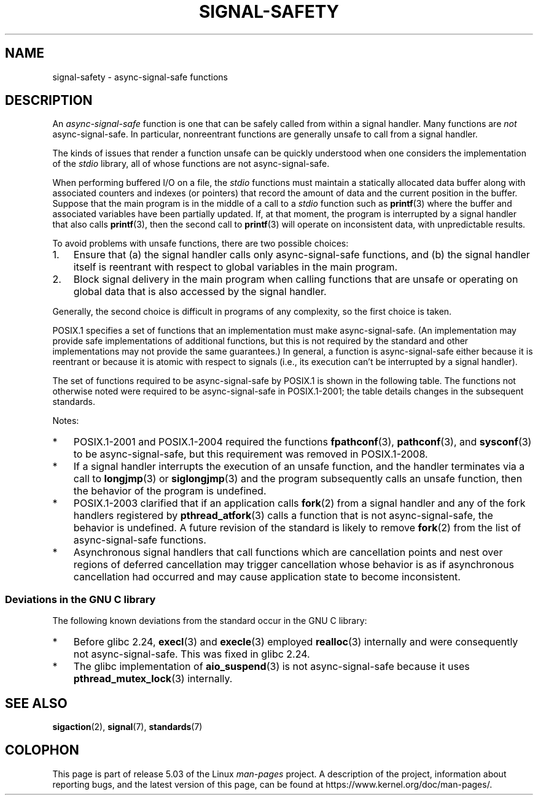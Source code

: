 .\" Copyright (c) 2016 Michael Kerrisk <mtk.manpages@gmail.com>
.\"
.\" %%%LICENSE_START(VERBATIM)
.\" Permission is granted to make and distribute verbatim copies of this
.\" manual provided the copyright notice and this permission notice are
.\" preserved on all copies.
.\"
.\" Permission is granted to copy and distribute modified versions of this
.\" manual under the conditions for verbatim copying, provided that the
.\" entire resulting derived work is distributed under the terms of a
.\" permission notice identical to this one.
.\"
.\" Since the Linux kernel and libraries are constantly changing, this
.\" manual page may be incorrect or out-of-date.  The author(s) assume no
.\" responsibility for errors or omissions, or for damages resulting from
.\" the use of the information contained herein.  The author(s) may not
.\" have taken the same level of care in the production of this manual,
.\" which is licensed free of charge, as they might when working
.\" professionally.
.\"
.\" Formatted or processed versions of this manual, if unaccompanied by
.\" the source, must acknowledge the copyright and authors of this work.
.\" %%%LICENSE_END
.\"
.TH SIGNAL-SAFETY 7  2019-10-10 "Linux" "Linux Programmer's Manual"
.SH NAME
signal-safety \- async-signal-safe functions
.SH DESCRIPTION
An
.I async-signal-safe
function is one that can be safely called from within a signal handler.
Many functions are
.I not
async-signal-safe.
In particular,
nonreentrant functions are generally unsafe to call from a signal handler.
.PP
The kinds of issues that render a function
unsafe can be quickly understood when one considers
the implementation of the
.I stdio
library, all of whose functions are not async-signal-safe.
.PP
When performing buffered I/O on a file, the
.I stdio
functions must maintain a statically allocated data buffer
along with associated counters and indexes (or pointers)
that record the amount of data and the current position in the buffer.
Suppose that the main program is in the middle of a call to a
.I stdio
function such as
.BR printf (3)
where the buffer and associated variables have been partially updated.
If, at that moment,
the program is interrupted by a signal handler that also calls
.BR printf (3),
then the second call to
.BR printf (3)
will operate on inconsistent data, with unpredictable results.
.PP
To avoid problems with unsafe functions, there are two possible choices:
.IP 1. 3
Ensure that
(a) the signal handler calls only async-signal-safe functions,
and
(b) the signal handler itself is reentrant
with respect to global variables in the main program.
.IP 2.
Block signal delivery in the main program when calling functions
that are unsafe or operating on global data that is also accessed
by the signal handler.
.PP
Generally, the second choice is difficult in programs of any complexity,
so the first choice is taken.
.PP
POSIX.1 specifies a set of functions that an implementation
must make async-signal-safe.
(An implementation may provide safe implementations of additional functions,
but this is not required by the standard and other implementations
may not provide the same guarantees.)
In general, a function is async-signal-safe either because it is reentrant
or because it is atomic with respect to signals
(i.e., its execution can't be interrupted by a signal handler).
.PP
The set of functions required to be async-signal-safe by POSIX.1
is shown in the following table.
The functions not otherwise noted were required to be async-signal-safe
in POSIX.1-2001;
the table details changes in the subsequent standards.
.PP
.TS
lb lb
l l.
Function	Notes
\fBabort\fP(3)	Added in POSIX.1-2003
\fBaccept\fP(2)
\fBaccess\fP(2)
\fBaio_error\fP(3)
\fBaio_return\fP(3)
\fBaio_suspend\fP(3)	See notes below
\fBalarm\fP(2)
\fBbind\fP(2)
\fBcfgetispeed\fP(3)
\fBcfgetospeed\fP(3)
\fBcfsetispeed\fP(3)
\fBcfsetospeed\fP(3)
\fBchdir\fP(2)
\fBchmod\fP(2)
\fBchown\fP(2)
\fBclock_gettime\fP(2)
\fBclose\fP(2)
\fBconnect\fP(2)
\fBcreat\fP(2)
\fBdup\fP(2)
\fBdup2\fP(2)
\fBexecl\fP(3)	Added in POSIX.1-2008; see notes below
\fBexecle\fP(3)	See notes below
\fBexecv\fP(3)	Added in POSIX.1-2008
\fBexecve\fP(2)
\fB_exit\fP(2)
\fB_Exit\fP(2)
\fBfaccessat\fP(2)	Added in POSIX.1-2008
\fBfchdir\fP(2)	Added in POSIX.1-2013
\fBfchmod\fP(2)
\fBfchmodat\fP(2)	Added in POSIX.1-2008
\fBfchown\fP(2)
\fBfchownat\fP(2)	Added in POSIX.1-2008
\fBfcntl\fP(2)
\fBfdatasync\fP(2)
\fBfexecve\fP(3)	Added in POSIX.1-2008
\fBffs\fP(3)	Added in POSIX.1-2016
\fBfork\fP(2)	See notes below
\fBfstat\fP(2)
\fBfstatat\fP(2)	Added in POSIX.1-2008
\fBfsync\fP(2)
\fBftruncate\fP(2)
\fBfutimens\fP(3)	Added in POSIX.1-2008
\fBgetegid\fP(2)
\fBgeteuid\fP(2)
\fBgetgid\fP(2)
\fBgetgroups\fP(2)
\fBgetpeername\fP(2)
\fBgetpgrp\fP(2)
\fBgetpid\fP(2)
\fBgetppid\fP(2)
\fBgetsockname\fP(2)
\fBgetsockopt\fP(2)
\fBgetuid\fP(2)
\fBhtonl\fP(3)	Added in POSIX.1-2016
\fBhtons\fP(3)	Added in POSIX.1-2016
\fBkill\fP(2)
\fBlink\fP(2)
\fBlinkat\fP(2)	Added in POSIX.1-2008
\fBlisten\fP(2)
\fBlongjmp\fP(3)	Added in POSIX.1-2016; see notes below
\fBlseek\fP(2)
\fBlstat\fP(2)
\fBmemccpy\fP(3)	Added in POSIX.1-2016
\fBmemchr\fP(3)	Added in POSIX.1-2016
\fBmemcmp\fP(3)	Added in POSIX.1-2016
\fBmemcpy\fP(3)	Added in POSIX.1-2016
\fBmemmove\fP(3)	Added in POSIX.1-2016
\fBmemset\fP(3)	Added in POSIX.1-2016
\fBmkdir\fP(2)
\fBmkdirat\fP(2)	Added in POSIX.1-2008
\fBmkfifo\fP(3)
\fBmkfifoat\fP(3)	Added in POSIX.1-2008
\fBmknod\fP(2)	Added in POSIX.1-2008
\fBmknodat\fP(2)	Added in POSIX.1-2008
\fBntohl\fP(3)	Added in POSIX.1-2016
\fBntohs\fP(3)	Added in POSIX.1-2016
\fBopen\fP(2)
\fBopenat\fP(2)	Added in POSIX.1-2008
\fBpause\fP(2)
\fBpipe\fP(2)
\fBpoll\fP(2)
\fBposix_trace_event\fP(3)
\fBpselect\fP(2)
\fBpthread_kill\fP(3)	Added in POSIX.1-2013
\fBpthread_self\fP(3)	Added in POSIX.1-2013
\fBpthread_sigmask\fP(3)	Added in POSIX.1-2013
\fBraise\fP(3)
\fBread\fP(2)
\fBreadlink\fP(2)
\fBreadlinkat\fP(2)	Added in POSIX.1-2008
\fBrecv\fP(2)
\fBrecvfrom\fP(2)
\fBrecvmsg\fP(2)
\fBrename\fP(2)
\fBrenameat\fP(2)	Added in POSIX.1-2008
\fBrmdir\fP(2)
\fBselect\fP(2)
\fBsem_post\fP(3)
\fBsend\fP(2)
\fBsendmsg\fP(2)
\fBsendto\fP(2)
\fBsetgid\fP(2)
\fBsetpgid\fP(2)
\fBsetsid\fP(2)
\fBsetsockopt\fP(2)
\fBsetuid\fP(2)
\fBshutdown\fP(2)
\fBsigaction\fP(2)
\fBsigaddset\fP(3)
\fBsigdelset\fP(3)
\fBsigemptyset\fP(3)
\fBsigfillset\fP(3)
\fBsigismember\fP(3)
\fBsiglongjmp\fP(3)	Added in POSIX.1-2016; see notes below
\fBsignal\fP(2)
\fBsigpause\fP(3)
\fBsigpending\fP(2)
\fBsigprocmask\fP(2)
\fBsigqueue\fP(2)
\fBsigset\fP(3)
\fBsigsuspend\fP(2)
\fBsleep\fP(3)
\fBsockatmark\fP(3)	Added in POSIX.1-2004
\fBsocket\fP(2)
\fBsocketpair\fP(2)
\fBstat\fP(2)
\fBstpcpy\fP(3)	Added in POSIX.1-2016
\fBstpncpy\fP(3)	Added in POSIX.1-2016
\fBstrcat\fP(3)	Added in POSIX.1-2016
\fBstrchr\fP(3)	Added in POSIX.1-2016
\fBstrcmp\fP(3)	Added in POSIX.1-2016
\fBstrcpy\fP(3)	Added in POSIX.1-2016
\fBstrcspn\fP(3)	Added in POSIX.1-2016
\fBstrlen\fP(3)	Added in POSIX.1-2016
\fBstrncat\fP(3)	Added in POSIX.1-2016
\fBstrncmp\fP(3)	Added in POSIX.1-2016
\fBstrncpy\fP(3)	Added in POSIX.1-2016
\fBstrnlen\fP(3)	Added in POSIX.1-2016
\fBstrpbrk\fP(3)	Added in POSIX.1-2016
\fBstrrchr\fP(3)	Added in POSIX.1-2016
\fBstrspn\fP(3)	Added in POSIX.1-2016
\fBstrstr\fP(3)	Added in POSIX.1-2016
\fBstrtok_r\fP(3)	Added in POSIX.1-2016
\fBsymlink\fP(2)
\fBsymlinkat\fP(2)	Added in POSIX.1-2008
\fBtcdrain\fP(3)
\fBtcflow\fP(3)
\fBtcflush\fP(3)
\fBtcgetattr\fP(3)
\fBtcgetpgrp\fP(3)
\fBtcsendbreak\fP(3)
\fBtcsetattr\fP(3)
\fBtcsetpgrp\fP(3)
\fBtime\fP(2)
\fBtimer_getoverrun\fP(2)
\fBtimer_gettime\fP(2)
\fBtimer_settime\fP(2)
\fBtimes\fP(2)
\fBumask\fP(2)
\fBuname\fP(2)
\fBunlink\fP(2)
\fBunlinkat\fP(2)	Added in POSIX.1-2008
\fButime\fP(2)
\fButimensat\fP(2)	Added in POSIX.1-2008
\fButimes\fP(2)	Added in POSIX.1-2008
\fBwait\fP(2)
\fBwaitpid\fP(2)
\fBwcpcpy\fP(3)	Added in POSIX.1-2016
\fBwcpncpy\fP(3)	Added in POSIX.1-2016
\fBwcscat\fP(3)	Added in POSIX.1-2016
\fBwcschr\fP(3)	Added in POSIX.1-2016
\fBwcscmp\fP(3)	Added in POSIX.1-2016
\fBwcscpy\fP(3)	Added in POSIX.1-2016
\fBwcscspn\fP(3)	Added in POSIX.1-2016
\fBwcslen\fP(3)	Added in POSIX.1-2016
\fBwcsncat\fP(3)	Added in POSIX.1-2016
\fBwcsncmp\fP(3)	Added in POSIX.1-2016
\fBwcsncpy\fP(3)	Added in POSIX.1-2016
\fBwcsnlen\fP(3)	Added in POSIX.1-2016
\fBwcspbrk\fP(3)	Added in POSIX.1-2016
\fBwcsrchr\fP(3)	Added in POSIX.1-2016
\fBwcsspn\fP(3)	Added in POSIX.1-2016
\fBwcsstr\fP(3)	Added in POSIX.1-2016
\fBwcstok\fP(3)	Added in POSIX.1-2016
\fBwmemchr\fP(3)	Added in POSIX.1-2016
\fBwmemcmp\fP(3)	Added in POSIX.1-2016
\fBwmemcpy\fP(3)	Added in POSIX.1-2016
\fBwmemmove\fP(3)	Added in POSIX.1-2016
\fBwmemset\fP(3)	Added in POSIX.1-2016
\fBwrite\fP(2)
.TE
.sp 1
Notes:
.IP * 3
POSIX.1-2001 and POSIX.1-2004 required the functions
.BR fpathconf (3),
.BR pathconf (3),
and
.BR sysconf (3)
to be async-signal-safe, but this requirement was removed in POSIX.1-2008.
.IP *
If a signal handler interrupts the execution of an unsafe function,
and the handler terminates via a call to
.BR longjmp (3)
or
.BR siglongjmp (3)
and the program subsequently calls an unsafe function,
then the behavior of the program is undefined.
.IP *
POSIX.1-2003 clarified
that if an application calls
.BR fork (2)
from a signal handler and any of the fork handlers registered by
.BR pthread_atfork (3)
calls a function that is not async-signal-safe, the behavior is undefined.
A future revision of the standard
.\" http://www.opengroup.org/austin/aardvark/latest/xshbug3.txt
is likely to remove
.BR fork (2)
from the list of async-signal-safe functions.
.\"
.IP * 3
Asynchronous signal handlers that call functions which are cancellation
points and nest over regions of deferred cancellation may trigger
cancellation whose behavior is as if asynchronous cancellation had
occurred and may cause application state to become inconsistent.
.SS Deviations in the GNU C library
The following known deviations from the standard occur in
the GNU C library:
.IP * 3
Before glibc 2.24,
.BR execl (3)
and
.BR execle (3)
employed
.BR realloc (3)
internally and were consequently not async-signal-safe.
.\" https://sourceware.org/bugzilla/show_bug.cgi?id=19534
This was fixed in glibc 2.24.
.IP *
.\" FIXME . https://sourceware.org/bugzilla/show_bug.cgi?id=13172
The glibc implementation of
.BR aio_suspend (3)
is not async-signal-safe because it uses
.BR pthread_mutex_lock (3)
internally.
.SH SEE ALSO
.BR sigaction (2),
.BR signal (7),
.BR standards (7)
.SH COLOPHON
This page is part of release 5.03 of the Linux
.I man-pages
project.
A description of the project,
information about reporting bugs,
and the latest version of this page,
can be found at
\%https://www.kernel.org/doc/man\-pages/.
